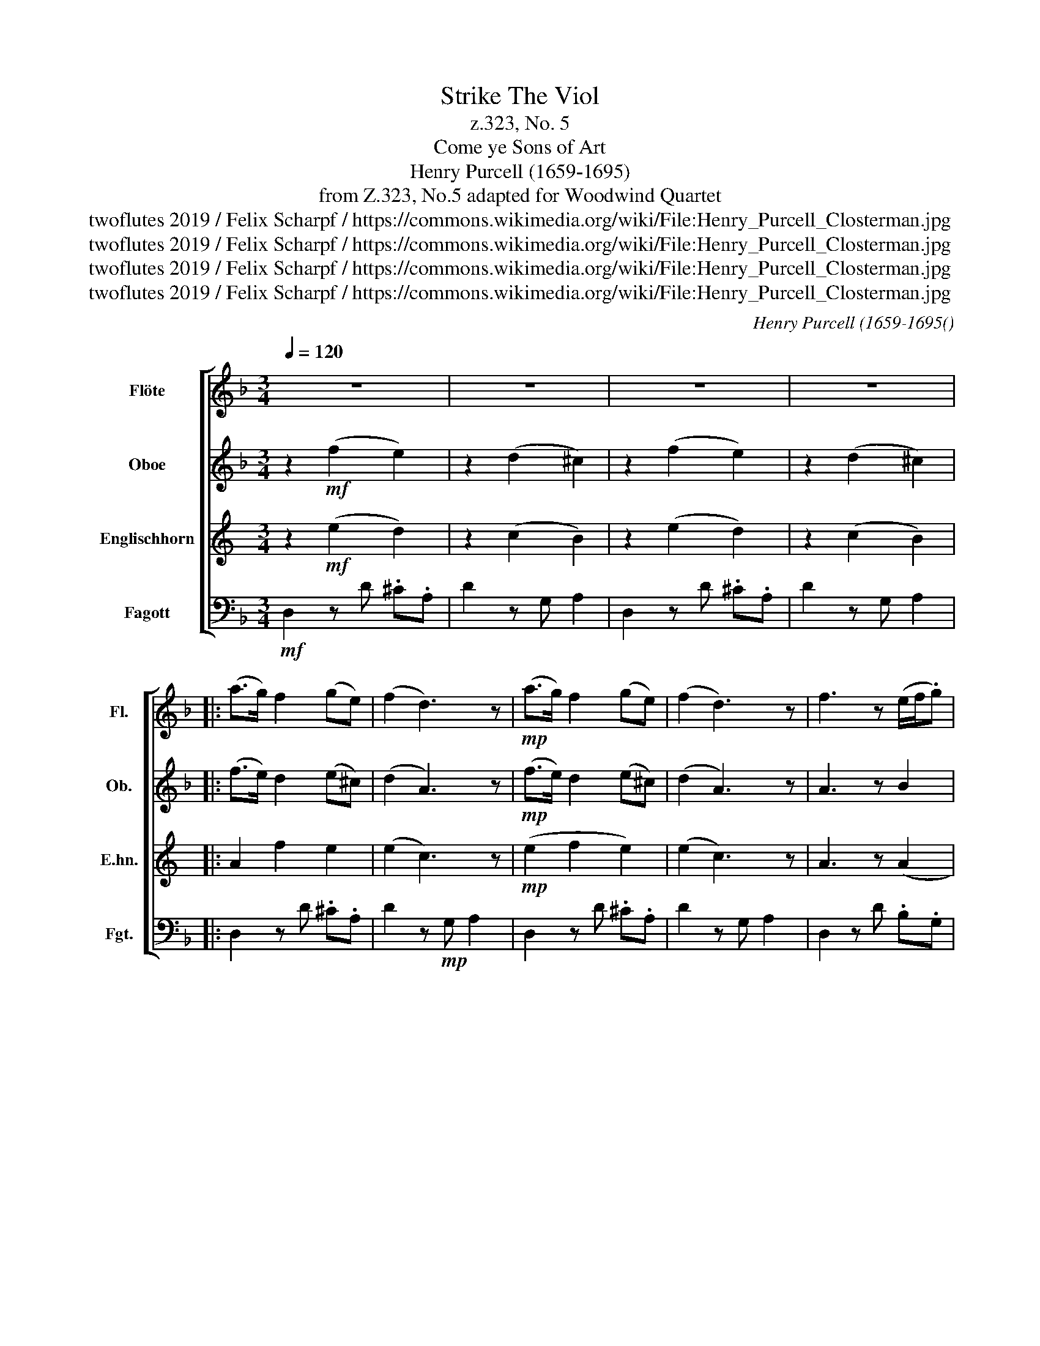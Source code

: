 X:1
T:Strike The Viol
T:z.323, No. 5
T:Come ye Sons of Art
T:Henry Purcell (1659-1695)
T:from Z.323, No.5 adapted for Woodwind Quartet 
T:twoflutes 2019 / Felix Scharpf / https://commons.wikimedia.org/wiki/File:Henry_Purcell_Closterman.jpg
T:twoflutes 2019 / Felix Scharpf / https://commons.wikimedia.org/wiki/File:Henry_Purcell_Closterman.jpg
T:twoflutes 2019 / Felix Scharpf / https://commons.wikimedia.org/wiki/File:Henry_Purcell_Closterman.jpg
T:twoflutes 2019 / Felix Scharpf / https://commons.wikimedia.org/wiki/File:Henry_Purcell_Closterman.jpg
C:Henry Purcell (1659-1695()
Z:twoflutes 2019 / Felix Scharpf / https://commons.wikimedia.org/wiki/File:Henry_Purcell_Closterman.jpg
%%score [ 1 2 3 4 ]
L:1/8
Q:1/4=120
M:3/4
K:F
V:1 treble nm="Flöte" snm="Fl."
V:2 treble nm="Oboe" snm="Ob."
V:3 treble transpose=-7 nm="Englischhorn" snm="E.hn."
V:4 bass nm="Fagott" snm="Fgt."
V:1
 z6 | z6 | z6 | z6 |: (a>g) f2 (ge) | (f2 d3) z |!mp! (a>g) f2 (ge) | (f2 d3) z | f3 z (e/f/.g) | %9
 e3 z!mf! (fc) | (d/e/.f) (ed) (Pc>B) | A4 z2 | (d^cd).f e2 | f4 z2 |!p! (d^cd).f e2 | f4 z2 | %16
!mf! (fef).a g2 | a4 (gf) | .e(f/d/) (e/f/).g (Pf>e) | f4 z2 |"_dim." (fef).a g2 | a4 (gf) | %22
 .e(f/d/) (e/f/).g (Pf>e) |1 f4 z2 :|2!mp! f4 z2 |: z2!mf! c2 c2 | (c3 d) c2 | (de)(de) f2 | %28
 e4 z2 | z2"_cresc." g2 g2 | (g3 a) g2 | (ga) (Pa3 g/a/) | b4 g2 | z2 (e2 a2) | z2 d2 (fe) | %35
 .^c(A/=B/) (.cB) (c/B/).A | .d(d/e/) (.fe) (f/e/).d | .ge/f/ (.gf) g/f/.e | .ff/g/ (.ag) a/g/.f | %39
 (bagfed) | (d>e) (d/e/.f) (.ed) |1 d4 z2 :|2 d4 z2 | z6[Q:1/4=80][Q:1/4=70] |[Q:1/4=60] z6 |] %45
V:2
 z2!mf! (f2 e2) | z2 (d2 ^c2) | z2 (f2 e2) | z2 (d2 ^c2) |: (f>e) d2 (e^c) | (d2 A3) z | %6
!mp! (f>e) d2 (e^c) | (d2 A3) z | A3 z B2 | G3 z!mf! c2 | (Bd)(cB) (A>G) | F4 z2 | A4 A2 | A4 z2 | %14
!p! A4 A2 | A4 z2 |!mf! A4 c2 | c4 c2 | (cB) (B3 c) | A4 z2 |"_dim." (AGA).B c2 | c4 c2 | %22
 cB (B3 c) |1 A4 z2 :|2!mp! A4 z2 |: z2 (A2 G2) | (A3 =B) c2 | (c4 =B2) | c4 z2 | %29
 z2"_cresc." (e2 d2) | e4 f2 | (e^f) (Pf3 e/f/) | g4 d2 | z2 c2 c2 | z2 B2 B2 | (AE) A3 A | %36
 A2 d3 d | .B(G/A/) (.BA) (B/A/).G | .F(A/B/) (.cBc)d | (d2 ^c2 d2) | A3 d ^c2 |1 d4 z2 :|2 d4 z2 | %43
 z6 | z6 |] %45
V:3
[K:C] z2!mf! (e2 d2) | z2 (c2 B2) | z2 (e2 d2) | z2 (c2 B2) |: A2 f2 e2 | (e2 c3) z | %6
!mp! (e2 f2 e2) | (e2 c3) z | A3 z (A2 | G3) z!mf! c2 | c2 c2 B2 | (c2 A3) z | c3 A (B^G) | A4 z2 | %14
!p! c3 A (B^G) | A4 z2 |!mf! A4 d2 | G4 e2 | d2 (d3 e) | c4 z2 |"_dim." c4 d2 | G4 e2 | %22
 d2 (d3 e) |1 c4 z2 :|2!mp! c4 z2 |: z2!mf! (c2 B2) | (c4 d2) | (e4 d2) | d4 z2 | %29
 z2"_cresc." (g2 ^f2) | g4 a2 | g2 g4 | f4 f2 | z2 (d2 c2) | z2 d2 d2 | .B(^G/A/) (.BA) (B/A/).G | %36
 .A(c/d/) (.ed) (e/d/).c | d2 A2 (GF) | G2 z2 z c | B2 z e (dc) | (c3 f/e/) (.de) |1 c2 A2 z2 :|2 %42
 c2 A2 z2 | z6 | z6 |] %45
V:4
!mf! D,2 z D .^C.A, | D2 z G, A,2 | D,2 z D .^C.A, | D2 z G, A,2 |: D,2 z D .^C.A, | %5
 D2 z!mp! G, A,2 | D,2 z D .^C.A, | D2 z G, A,2 | D,2 z D .B,.G, | C2 z!mf! C .A,.F, | %10
 B,2 z G, .C.C, | F,2 z G, A,2 | D,2 z D .^C.A, | D2 z G, A,2 |!p! D,2 z D .^C.A, | D2 z G, A,2 | %16
!mf! D,2 z F, .E,.C, | F,2 z G, .A,.F, | B,2 z G, .C.C, | F,2 z B, .C.C, |"_dim." F,2 z F, .E,.C, | %21
 F,2 z G, .A,.F, | B,2 z G, .C.C, |1 F,2 z G, .F,.E, :|2!mp! F,2 z!mf! F, E,C, |: F,2 z B, .C.C, | %26
 F,2 z F, .E,.C, | F,2 z D, G,2 | C,2 z C .=B,.G, | C2"_cresc." z F, G,2 | C,2 z C .=B,.G, | %31
 C2 z A, .D.D, | G,2 z A, .B,.G, | C2 z C .A,.F, | B,2 z B, .G,.E, | A,2 z E, .A,.E, | %36
 F,2 z A, .D.A, | B,2 z G, .C.G, | A,2 z E, .F,.D, | G,2 z A, .B,.G, | A,2 z G, A,2 |1 %41
 D,2 z F, .E,.C, :|2 D,2 z D .^C.A, | D2 z G, A,2 | D,6 |] %45

